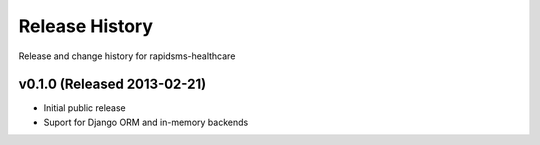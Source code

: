 Release History
====================================

Release and change history for rapidsms-healthcare


v0.1.0 (Released 2013-02-21)
------------------------------------

- Initial public release
- Suport for Django ORM and in-memory backends
